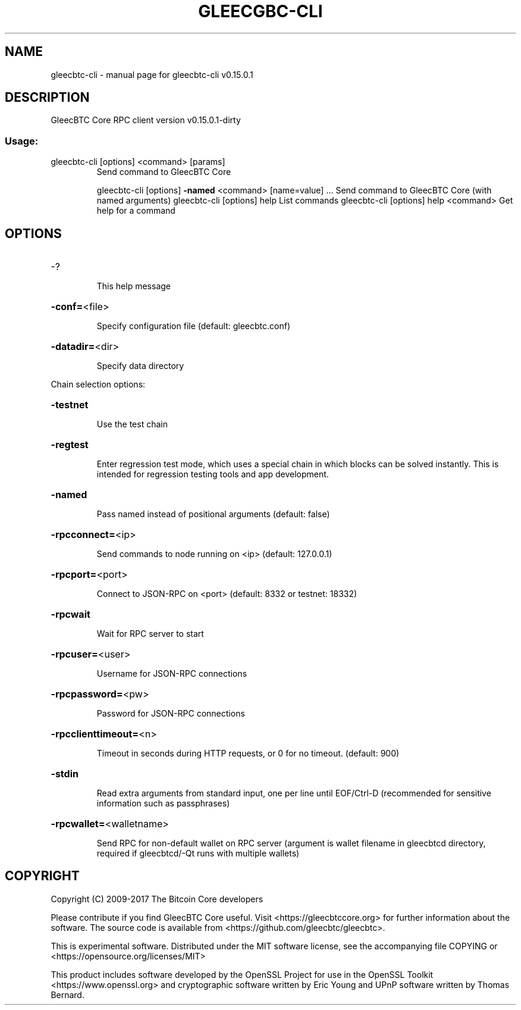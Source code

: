 .\" DO NOT MODIFY THIS FILE!  It was generated by help2man 1.47.3.
.TH GLEECGBC-CLI "1" "September 2017" "gleecbtc-cli v0.15.0.1" "User Commands"
.SH NAME
gleecbtc-cli \- manual page for gleecbtc-cli v0.15.0.1
.SH DESCRIPTION
GleecBTC Core RPC client version v0.15.0.1\-dirty
.SS "Usage:"
.TP
gleecbtc\-cli [options] <command> [params]
Send command to GleecBTC Core
.IP
gleecbtc\-cli [options] \fB\-named\fR <command> [name=value] ... Send command to GleecBTC Core (with named arguments)
gleecbtc\-cli [options] help                List commands
gleecbtc\-cli [options] help <command>      Get help for a command
.SH OPTIONS
.HP
\-?
.IP
This help message
.HP
\fB\-conf=\fR<file>
.IP
Specify configuration file (default: gleecbtc.conf)
.HP
\fB\-datadir=\fR<dir>
.IP
Specify data directory
.PP
Chain selection options:
.HP
\fB\-testnet\fR
.IP
Use the test chain
.HP
\fB\-regtest\fR
.IP
Enter regression test mode, which uses a special chain in which blocks
can be solved instantly. This is intended for regression testing
tools and app development.
.HP
\fB\-named\fR
.IP
Pass named instead of positional arguments (default: false)
.HP
\fB\-rpcconnect=\fR<ip>
.IP
Send commands to node running on <ip> (default: 127.0.0.1)
.HP
\fB\-rpcport=\fR<port>
.IP
Connect to JSON\-RPC on <port> (default: 8332 or testnet: 18332)
.HP
\fB\-rpcwait\fR
.IP
Wait for RPC server to start
.HP
\fB\-rpcuser=\fR<user>
.IP
Username for JSON\-RPC connections
.HP
\fB\-rpcpassword=\fR<pw>
.IP
Password for JSON\-RPC connections
.HP
\fB\-rpcclienttimeout=\fR<n>
.IP
Timeout in seconds during HTTP requests, or 0 for no timeout. (default:
900)
.HP
\fB\-stdin\fR
.IP
Read extra arguments from standard input, one per line until EOF/Ctrl\-D
(recommended for sensitive information such as passphrases)
.HP
\fB\-rpcwallet=\fR<walletname>
.IP
Send RPC for non\-default wallet on RPC server (argument is wallet
filename in gleecbtcd directory, required if gleecbtcd/\-Qt runs
with multiple wallets)
.SH COPYRIGHT
Copyright (C) 2009-2017 The Bitcoin Core developers

Please contribute if you find GleecBTC Core useful. Visit
<https://gleecbtccore.org> for further information about the software.
The source code is available from <https://github.com/gleecbtc/gleecbtc>.

This is experimental software.
Distributed under the MIT software license, see the accompanying file COPYING
or <https://opensource.org/licenses/MIT>

This product includes software developed by the OpenSSL Project for use in the
OpenSSL Toolkit <https://www.openssl.org> and cryptographic software written by
Eric Young and UPnP software written by Thomas Bernard.
